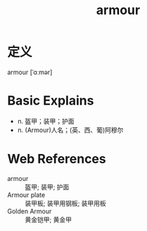 #+title: armour
#+roam_tags:英语单词

* 定义
  
armour [ˈɑːmər]

* Basic Explains
- n. 盔甲；装甲；护面
- n. (Armour)人名；(英、西、葡)阿穆尔

* Web References
- armour :: 盔甲; 装甲; 护面
- Armour plate :: 装甲板; 装甲用钢板; 装甲用板
- Golden Armour :: 黄金铠甲; 黄金甲
